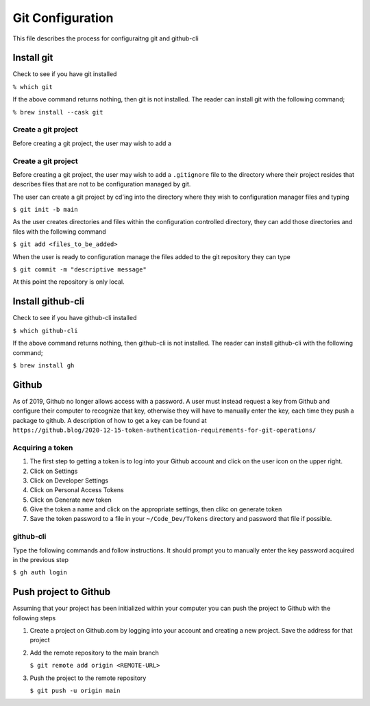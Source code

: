*****************
Git Configuration
*****************
This file describes the process for configuraitng git and github-cli

Install git
###########
Check to see if you have git installed

``% which git``

If the above command returns nothing, then git is not installed.  The
reader can install git with the following command;

``% brew install --cask git``

Create a git project
********************
Before creating a git project, the user may wish to add a 


Create a git project
********************
Before creating a git project, the user may wish to add a 
``.gitignore`` file to the directory where their project resides
that describes files that are not to be configuration managed
by git.

The user can create a git project by cd'ing into the directory
where they wish to configuration manager files and typing

``$ git init -b main``

As the user creates directories and files within the configuration
controlled directory, they can add those directories and files with 
the following command

``$ git add <files_to_be_added>``

When the user is ready to configuration manage the files added to
the git repository they can type

``$ git commit -m "descriptive message"``

At this point the repository is only local.

Install github-cli
##################
Check to see if you have github-cli installed

``$ which github-cli``

If the above command returns nothing, then github-cli is not installed.
The reader can install github-cli with the following command;

``$ brew install gh``

Github
######
As of 2019, Github no longer allows access with a password.  A user must instead 
request a key from Github and configure their computer to recognize that
key, otherwise they will have to manually enter the key, each time they push
a package to github.  A description of how to get a key can be found at
``https://github.blog/2020-12-15-token-authentication-requirements-for-git-operations/``

Acquiring a token
*****************

1. The first step to getting a token is to log into your Github account and click on
   the user icon on the upper right.

2. Click on Settings

3. Click on Developer Settings

4. Click on Personal Access Tokens

5. Click on Generate new token

6. Give the token a name and click on the appropriate settings, then clikc on generate token

7. Save the token password to a file in your ``~/Code_Dev/Tokens`` directory and password
   that file if possible.

github-cli
**********
Type the following commands and follow instructions.  It should prompt you to manually enter
the key password acquired in the previous step

``$ gh auth login``

Push project to Github
######################
Assuming that your project has been initialized within your computer you can push the project
to Github with the following steps

1. Create a project on Github.com by logging into your account and creating a new project. Save the 
   address for that project

2. Add the remote repository to the main branch

   ``$ git remote add origin <REMOTE-URL>``

3. Push the project to the remote repository

   ``$ git push -u origin main``
